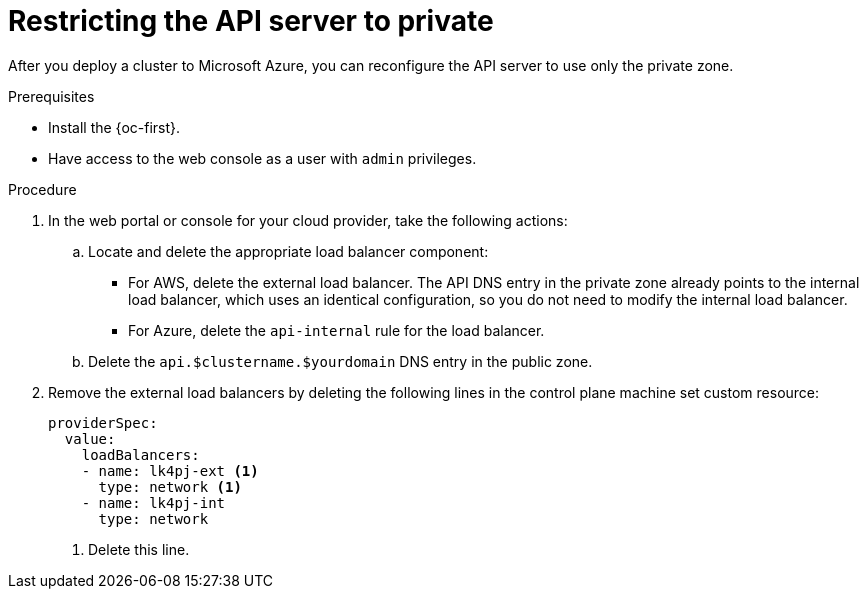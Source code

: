 // Module included in the following assemblies:
//
// * post_installation_configuration/configuring-private-cluster.adoc
// * machine_management/control_plane_machine_management/cpmso-using.adoc

ifeval::["{context}" == "configuring-private-cluster"]
:post-install:
endif::[]
ifeval::["{context}" == "cpmso-using-aws"]
:cpmso-using-aws:
endif::[]
ifeval::["{context}" == "cpmso-using-azure"]
:cpmso-using-azure:
endif::[]

:_content-type: PROCEDURE
[id="private-clusters-setting-api-private_{context}"]
= Restricting the API server to private

After you deploy a cluster to
ifdef::cpmso-using-aws[Amazon Web Services (AWS),]
ifdef::post-install[Amazon Web Services (AWS) or]
ifndef::cpmso-using-aws[Microsoft Azure,]
you can reconfigure the API server to use only the private zone.

.Prerequisites

* Install the {oc-first}.
* Have access to the web console as a user with `admin` privileges.

.Procedure

. In the web portal or console for your cloud provider, take the following actions:

.. Locate and delete the appropriate load balancer component:
ifndef::cpmso-using-azure[]
*** For AWS, delete the external load balancer. The API DNS entry in the private zone already points to the internal load balancer, which uses an identical configuration, so you do not need to modify the internal load balancer.
endif::cpmso-using-azure[]
ifndef::cpmso-using-aws[]
*** For Azure, delete the `api-internal` rule for the load balancer.
endif::cpmso-using-aws[]

.. Delete the `api.$clustername.$yourdomain` DNS entry in the public zone.

ifndef::post-install[]
. Remove the external load balancers by deleting the following lines in the control plane machine set custom resource:
+
[source,yaml]
----
providerSpec:
  value:
    loadBalancers:
    - name: lk4pj-ext <1>
      type: network <1>
    - name: lk4pj-int
      type: network
----
<1> Delete this line.
endif::post-install[]

ifdef::post-install[]
. Remove the external load balancers:
+
[IMPORTANT]
====
You can run the following steps only for an installer-provisioned infrastructure (IPI) cluster. For a user-provisioned infrastructure (UPI) cluster, you must manually remove or disable the external load balancers.
====
+
** If your cluster uses a control plane machine set, delete the following lines in the control plane machine set custom resource:
+
[source,yaml]
----
providerSpec:
  value:
    loadBalancers:
    - name: lk4pj-ext <1>
      type: network <1>
    - name: lk4pj-int
      type: network
----
<1> Delete this line.

** If your cluster does not use a control plane machine set, you must delete the external load balancers from each control plane machine.

... From your terminal, list the cluster machines by running the following command:
+
[source,terminal]
----
$ oc get machine -n openshift-machine-api
----
+
.Example output
[source,terminal]
----
NAME                            STATE     TYPE        REGION      ZONE         AGE
lk4pj-master-0                  running   m4.xlarge   us-east-1   us-east-1a   17m
lk4pj-master-1                  running   m4.xlarge   us-east-1   us-east-1b   17m
lk4pj-master-2                  running   m4.xlarge   us-east-1   us-east-1a   17m
lk4pj-worker-us-east-1a-5fzfj   running   m4.xlarge   us-east-1   us-east-1a   15m
lk4pj-worker-us-east-1a-vbghs   running   m4.xlarge   us-east-1   us-east-1a   15m
lk4pj-worker-us-east-1b-zgpzg   running   m4.xlarge   us-east-1   us-east-1b   15m
----
+
The control plane machines contain `master` in the name.

... Remove the external load balancer from each control plane machine:

.... Edit a control plane machine object to by running the following command:
+
[source,terminal]
----
$ oc edit machines -n openshift-machine-api <control_plane_name> <1>
----
<1> Specify the name of the control plane machine object to modify.

.... Remove the lines that describe the external load balancer, which are marked in the following example:
+
[source,yaml]
----
providerSpec:
  value:
    loadBalancers:
    - name: lk4pj-ext <1>
      type: network <1>
    - name: lk4pj-int
      type: network
----
<1> Delete this line.

.... Save your changes and exit the object specification.

.... Repeat this process for each of the control plane machines.
endif::post-install[]

ifeval::["{context}" == "configuring-private-cluster"]
:!post-install:
endif::[]
ifeval::["{context}" == "cpmso-using-aws"]
:!cpmso-using-aws:
endif::[]
ifeval::["{context}" == "cpmso-using-azure"]
:!cpmso-using-azure:
endif::[]